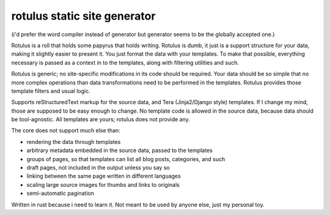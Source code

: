 rotulus static site generator
=============================

(i'd prefer the word compiler instead of generator but generator seems to be the globally accepted one.)

Rotulus is a roll that holds some papyrus that holds writing.
Rotulus is dumb, it just is a support structure for your data, making it slightly easier to present it.
You just format the data with your templates.
To make that possible, everything necessary is passed as a context in to the templates, along with filtering utilities and such.

Rotulus is generic; no site-specific modifications in its code should be required.
Your data should be so simple that no more complex operations than data transformations need to be performed in the templates.
Rotulus provides those template filters and usual logic.

Supports reStructuredText markup for the source data, and Tera (Jinja2/Django style) templates.
If I change my mind, those are supposed to be easy enough to change.
No template code is allowed in the source data, because data should be tool-agnostic.
All templates are yours; rotulus does not provide any.

The core does not support much else than:

* rendering the data through templates
* arbitrary metadata embedded in the source data, passed to the templates
* groups of pages, so that templates can list all blog posts, categories, and such
* draft pages, not included in the output unless you say so
* linking between the same page written in different languages
* scaling large source images for thumbs and links to originals
* semi-automatic pagination

Written in rust because i need to learn it.
Not meant to be used by anyone else, just my personal toy.
